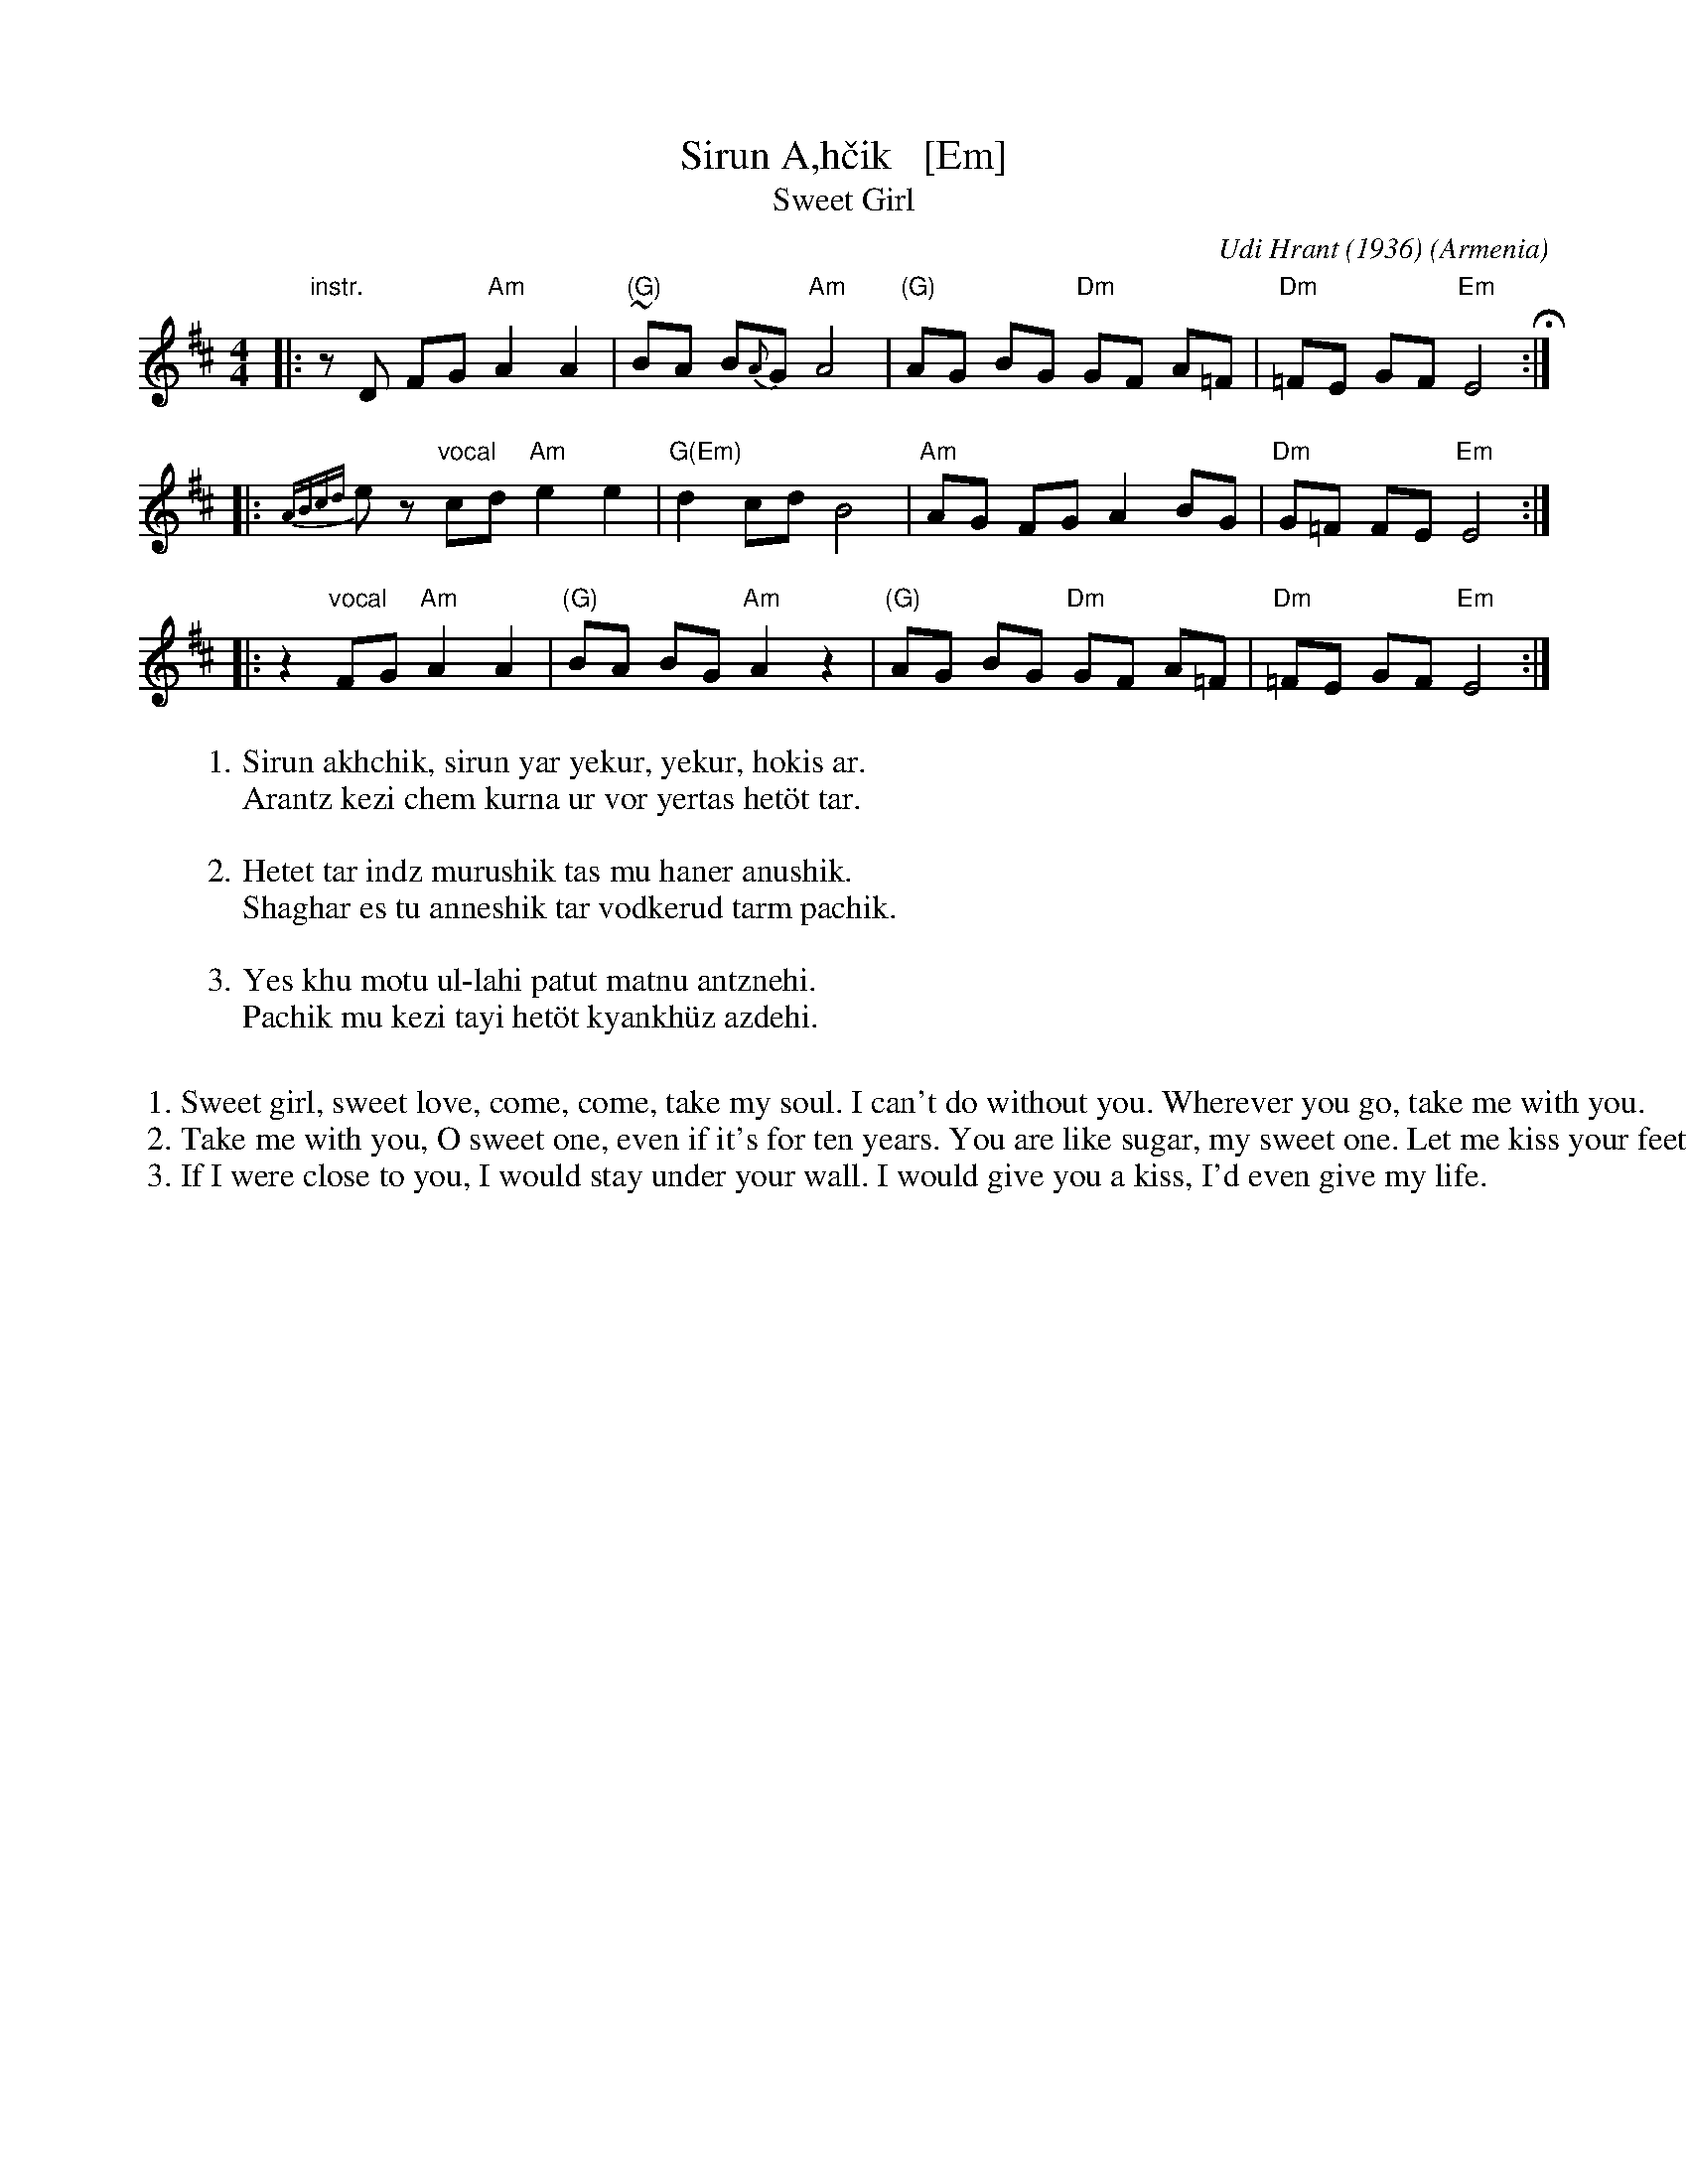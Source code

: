 X: 1
T: Sirun A\,h\vcik   [Em]
T: Sweet Girl
C: Udi Hrant (1936)
N: Udi Hrant wrote this song for his bride-to-be, Aghvan\i.
O: Armenia
M: 4/4
L: 1/8
S: Pinewoods International Collection
K: Edor
|: "instr."zD FG "Am"A2 A2 | "(G)"~BA B{A}G "Am"A4 | "(G)"AG BG "Dm"GF A=F | "Dm"=FE GF "Em"E4 H:|
|: {ABcd}kez "vocal"cd "Am"e2 e2 | "G(Em)"d2 cd B4 | "Am"AG FG A2 BG | "Dm"G=F FE "Em"E4 :|
|: z2 "vocal"FG "Am"A2 A2 | "(G)"BA BG "Am"A2 z2 | "(G)"AG BG "Dm"GF A=F | "Dm"=FE GF "Em"E4 :|
%
W:1.Sirun akhchik, sirun yar yekur, yekur, hokis ar.
W:  Arantz kezi chem kurna ur vor yertas het\"ot tar.
W:
W:2.Hetet tar indz murushik tas mu haner anushik.
W:  Shaghar es tu anneshik tar vodkerud tarm pachik.
W:
W:3.Yes khu motu ul-lahi patut matnu antznehi.
W:  Pachik mu kezi tayi het\"ot kyankh\"uz azdehi.
W:
%%begintext
%%
%% 1. Sweet girl, sweet love, come, come, take my soul. I can't do without you. Wherever you go, take me with you.
%% 2. Take me with you, O sweet one, even if it's for ten years. You are like sugar, my sweet one. Let me kiss your feet.
%% 3. If I were close to you, I would stay under your wall. I would give you a kiss, I'd even give my life.
%%endtext
